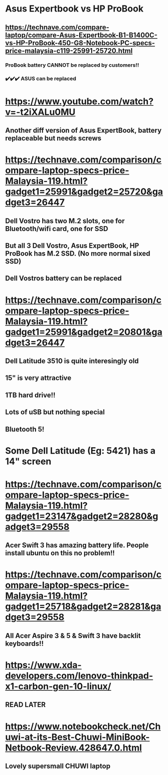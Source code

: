 * Asus Expertbook vs HP ProBook
** https://technave.com/compare-laptop/compare-Asus-Expertbook-B1-B1400C-vs-HP-ProBook-450-G8-Notebook-PC-specs-price-malaysia-c119-25991-25720.html
*** ProBook battery CANNOT be replaced by customers!!
*** ✔️✔️✔️ ASUS can be replaced
* https://www.youtube.com/watch?v=-t2iXALu0MU
** Another diff version of Asus ExpertBook, battery replaceable but needs screws
* https://technave.com/comparison/compare-laptop-specs-price-Malaysia-119.html?gadget1=25991&gadget2=25720&gadget3=26447
** Dell Vostro has two M.2 slots, one for Bluetooth/wifi card, one for SSD
** But all 3 Dell Vostro, Asus ExpertBook, HP ProBook has M.2 SSD. (No more normal sixed SSD)
** Dell Vostros battery can be replaced
* https://technave.com/comparison/compare-laptop-specs-price-Malaysia-119.html?gadget1=25991&gadget2=20801&gadget3=26447
** Dell Latitude 3510 is quite interesingly old
** 15" is very attractive
** 1TB hard drive!!
** Lots of uSB but nothing special
** Bluetooth 5!
* Some Dell Latitude (Eg: 5421) has a 14" screen
* https://technave.com/comparison/compare-laptop-specs-price-Malaysia-119.html?gadget1=23147&gadget2=28280&gadget3=29558
** Acer Swift 3 has amazing battery life. People install ubuntu on this no problem!!
* https://technave.com/comparison/compare-laptop-specs-price-Malaysia-119.html?gadget1=25718&gadget2=28281&gadget3=29558
** All Acer Aspire 3 & 5 & Swift 3 have backlit keyboards!!
* https://www.xda-developers.com/lenovo-thinkpad-x1-carbon-gen-10-linux/
** READ LATER
* https://www.notebookcheck.net/Chuwi-at-its-Best-Chuwi-MiniBook-Netbook-Review.428647.0.html
** Lovely supersmall CHUWI laptop
